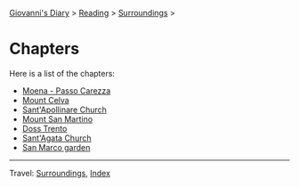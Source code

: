 #+startup: content indent

[[file:../../index.org][Giovanni's Diary]] > [[file:../reading.org][Reading]] > [[file:surroundings.org][Surroundings]] >

* Chapters
#+INDEX: Giovanni's Diary!Reading!Surroundings!Chapters

Here is a list of the chapters:

- [[file:moena-passo-carezza.org][Moena - Passo Carezza]]
- [[file:mount-celva.org][Mount Celva]]
- [[file:sant-apollinare-church.org][Sant'Apollinare Church]]
- [[file:mount-san-martino.org][Mount San Martino]]
- [[file:doss-trento.org][Doss Trento]]
- [[file:sant-agata-church.org][Sant'Agata Church]]
- [[file:san-marco-garden.org][San Marco garden]]

-----

Travel: [[file:surroundings.org][Surroundings]], [[file:../../theindex.org][Index]]

